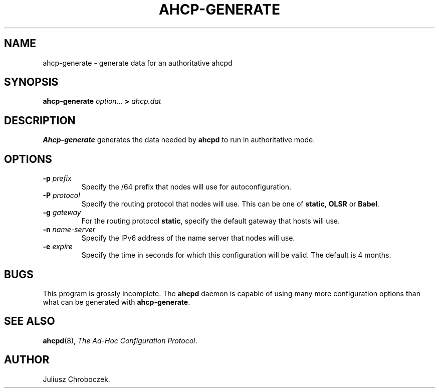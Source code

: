 .TH AHCP-GENERATE 8
.SH NAME
ahcp\-generate \- generate data for an authoritative ahcpd
.SH SYNOPSIS
.B ahcp\-generate
.IR option ...
.B >
.I ahcp.dat
.SH DESCRIPTION
.B Ahcp-generate
generates the data needed by
.B ahcpd
to run in authoritative mode.
.SH OPTIONS
.TP
.BI \-p " prefix"
Specify the /64 prefix that nodes will use for autoconfiguration.
.TP
.BI \-P " protocol"
Specify the routing protocol that nodes will use.  This can be one of
.BR static ,
.B OLSR
or
.BR Babel .
.TP
.BI \-g " gateway"
For the routing protocol
.BR static ,
specify the default gateway that hosts will use.
.TP
.BI \-n " name\-server"
Specify the IPv6 address of the name server that nodes will use.
.TP
.BI \-e " expire"
Specify the time in seconds for which this configuration will be
valid.  The default is 4 months.
.SH BUGS
This program is grossly incomplete.  The
.B ahcpd
daemon is capable of using many more configuration options than what can
be generated with
.BR ahcp-generate .
.SH SEE ALSO
.BR ahcpd (8),
.IR "The Ad-Hoc Configuration Protocol" .
.SH AUTHOR
Juliusz Chroboczek.
